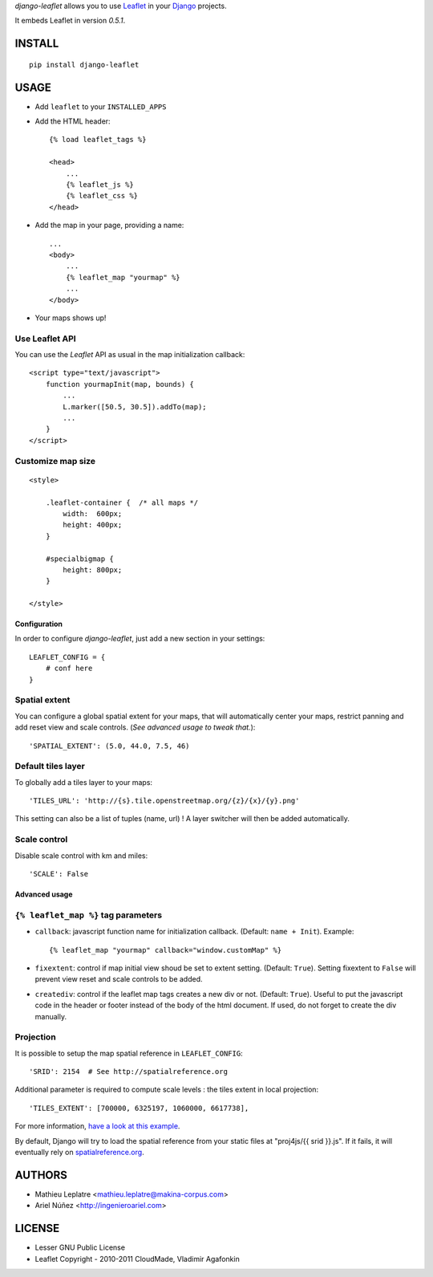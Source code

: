 *django-leaflet* allows you to use `Leaflet <http://leaflet.cloudmade.com>`_
in your `Django <https://www.djangoproject.com>`_ projects.

It embeds Leaflet in version *0.5.1*.

=======
INSTALL
=======

::

    pip install django-leaflet

=====
USAGE
=====

* Add ``leaflet`` to your ``INSTALLED_APPS``

* Add the HTML header::

    {% load leaflet_tags %}
    
    <head>
        ...
        {% leaflet_js %}
        {% leaflet_css %}
    </head>


* Add the map in your page, providing a name::
    
    ...
    <body>
        ...
        {% leaflet_map "yourmap" %}
        ...
    </body>

* Your maps shows up!


Use Leaflet API
---------------

You can use the *Leaflet* API as usual in the map initialization callback::

    <script type="text/javascript">
        function yourmapInit(map, bounds) {
            ...
            L.marker([50.5, 30.5]).addTo(map);
            ...
        }
    </script>


Customize map size
------------------

::

    <style>
    
        .leaflet-container {  /* all maps */
            width:  600px;
            height: 400px;
        }
        
        #specialbigmap {
            height: 800px;
        }
        
    </style>



Configuration
=============

In order to configure *django-leaflet*, just add a new section in your
settings::

    LEAFLET_CONFIG = {
        # conf here
    }


Spatial extent
--------------

You can configure a global spatial extent for your maps, that will
automatically center your maps, restrict panning and add reset view and scale
controls. (*See advanced usage to tweak that.*)::

    'SPATIAL_EXTENT': (5.0, 44.0, 7.5, 46)

Default tiles layer
-------------------

To globally add a tiles layer to your maps::

    'TILES_URL': 'http://{s}.tile.openstreetmap.org/{z}/{x}/{y}.png'

This setting can also be a list of tuples (name, url) ! A layer switcher
will then be added automatically.

Scale control
-------------

Disable scale control with km and miles::

    'SCALE': False


Advanced usage
==============

``{% leaflet_map %}`` tag parameters
------------------------------------

* ``callback``: javascript function name for initialization callback.
  (Default: ``name + Init``). Example::
  
      {% leaflet_map "yourmap" callback="window.customMap" %}

* ``fixextent``: control if map initial view shoud be set to extent setting.
  (Default: ``True``). Setting fixextent to ``False`` will prevent view reset
  and scale controls to be added.

* ``creatediv``: control if the leaflet map tags creates a new div or not.
  (Default: ``True``).
  Useful to put the javascript code in the header or footer instead of the
  body of the html document. If used, do not forget to create the div manually.


Projection
----------

It is possible to setup the map spatial reference in ``LEAFLET_CONFIG``::

    'SRID': 2154  # See http://spatialreference.org

Additional parameter is required to compute scale levels : the tiles extent in
local projection::

    'TILES_EXTENT': [700000, 6325197, 1060000, 6617738],

For more information, `have a look at this example <http://blog.mathieu-leplatre.info/leaflet-tiles-in-lambert-93-projection-2154.html>`_.

By default, Django will try to load the spatial reference from your static
files at "proj4js/{{ srid }}.js". If it fails, it will eventually rely on
`<spatialreference.org>`_.

=======
AUTHORS
=======

* Mathieu Leplatre <mathieu.leplatre@makina-corpus.com>
* Ariel Núñez <http://ingenieroariel.com>

|makinacom|_

.. |makinacom| image:: http://depot.makina-corpus.org/public/logo.gif
.. _makinacom:  http://www.makina-corpus.com

=======
LICENSE
=======

* Lesser GNU Public License
* Leaflet Copyright - 2010-2011 CloudMade, Vladimir Agafonkin
